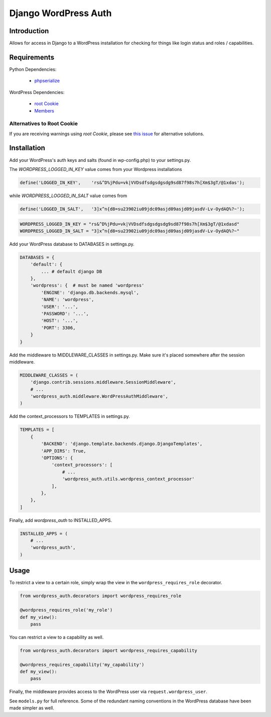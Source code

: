 =====================
Django WordPress Auth
=====================

Introduction
============

Allows for access in Django to a WordPress installation for checking for
things like login status and roles / capabilities.

Requirements
============

Python Dependencies:

 * `phpserialize`_

WordPress Dependencies:

 * `root Cookie`_
 * `Members`_

 .. _`phpserialize`: http://pypi.python.org/pypi/phpserialize
 .. _`root Cookie`: http://wordpress.org/extend/plugins/root-cookie/
 .. _`Members`: http://wordpress.org/extend/plugins/members/
 
Alternatives to Root Cookie
---------------------------

If you are receiving warnings using *root Cookie*, please see `this issue`_ for alternative solutions.

 .. _`this issue`: https://github.com/dellis23/django-wordpress-auth/issues/6


Installation
============

Add your WordPress's auth keys and salts (found in wp-config.php) to your settings.py.

The `WORDPRESS_LOGGED_IN_KEY` value comes from your Wordpress installations

.. sourcecode:: php

    define('LOGGED_IN_KEY',    'rs&^D%jPdu=vk|VVDsdfsdgsdgsdg9sd87f98s7h[Xm$3gT/@1xdas');

while `WORDPRESS_LOGGED_IN_SALT` value comes from 

.. sourcecode:: php

    define('LOGGED_IN_SALT',   '3]x^n{d8=su23902iu09jdc09asjd09asjd09jasdV-Lv-OydAQ%?~');

.. sourcecode:: python

    WORDPRESS_LOGGED_IN_KEY = "rs&^D%jPdu=vk|VVDsdfsdgsdgsdg9sd87f98s7h[Xm$3gT/@1xdasd"
    WORDPRESS_LOGGED_IN_SALT = "3]x^n{d8=su23902iu09jdc09asjd09asjd09jasdV-Lv-OydAQ%?~"

Add your WordPress database to DATABASES in settings.py.

.. sourcecode:: python

    DATABASES = {
        'default': {
            ... # default django DB
        },
        'wordpress': {  # must be named 'wordpress'
            'ENGINE': 'django.db.backends.mysql',
            'NAME': 'wordpress',
            'USER': '...',
            'PASSWORD': '...',
            'HOST': '...',
            'PORT': 3306,
        }
    }

Add the middleware to MIDDLEWARE_CLASSES in settings.py.
Make sure it's placed somewhere after the session middleware.

.. sourcecode:: python

    MIDDLEWARE_CLASSES = (
        'django.contrib.sessions.middleware.SessionMiddleware',
        # ...
        'wordpress_auth.middleware.WordPressAuthMiddleware',
    )

Add the context_processors to TEMPLATES in settings.py.

.. sourcecode:: python
    
    TEMPLATES = [
        {
            'BACKEND': 'django.template.backends.django.DjangoTemplates',
            'APP_DIRS': True,
            'OPTIONS': {
                'context_processors': [
                    # ...
                    'wordpress_auth.utils.wordpress_context_processor'
                ],
            },
        },
    ]

Finally, add `wordpress_auth` to INSTALLED_APPS.

.. sourcecode:: python

    INSTALLED_APPS = (
        # ...
        'wordpress_auth',
    )

Usage
=====

To restrict a view to a certain role, simply wrap the view in the
``wordpress_requires_role`` decorator.

.. sourcecode:: python

    from wordpress_auth.decorators import wordpress_requires_role

    @wordpress_requires_role('my_role')
    def my_view():
        pass

You can restrict a view to a capability as well.

.. sourcecode:: python

    from wordpress_auth.decorators import wordpress_requires_capability

    @wordpress_requires_capability('my_capability')
    def my_view():
        pass

Finally, the middleware provides access to the WordPress user via ``request.wordpress_user``.

See ``models.py`` for full reference.  Some of the redundant naming conventions
in the WordPress database have been made simpler as well.
